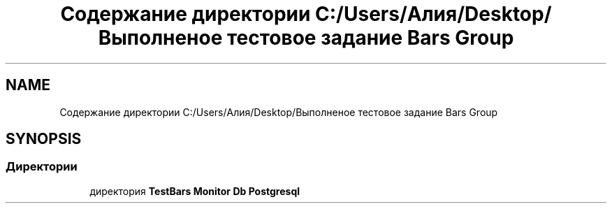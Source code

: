 .TH "Содержание директории C:/Users/Алия/Desktop/Выполненое тестовое задание Bars Group" 3 "Пн 6 Апр 2020" "TestBars" \" -*- nroff -*-
.ad l
.nh
.SH NAME
Содержание директории C:/Users/Алия/Desktop/Выполненое тестовое задание Bars Group
.SH SYNOPSIS
.br
.PP
.SS "Директории"

.in +1c
.ti -1c
.RI "директория \fBTestBars Monitor Db Postgresql\fP"
.br
.in -1c

